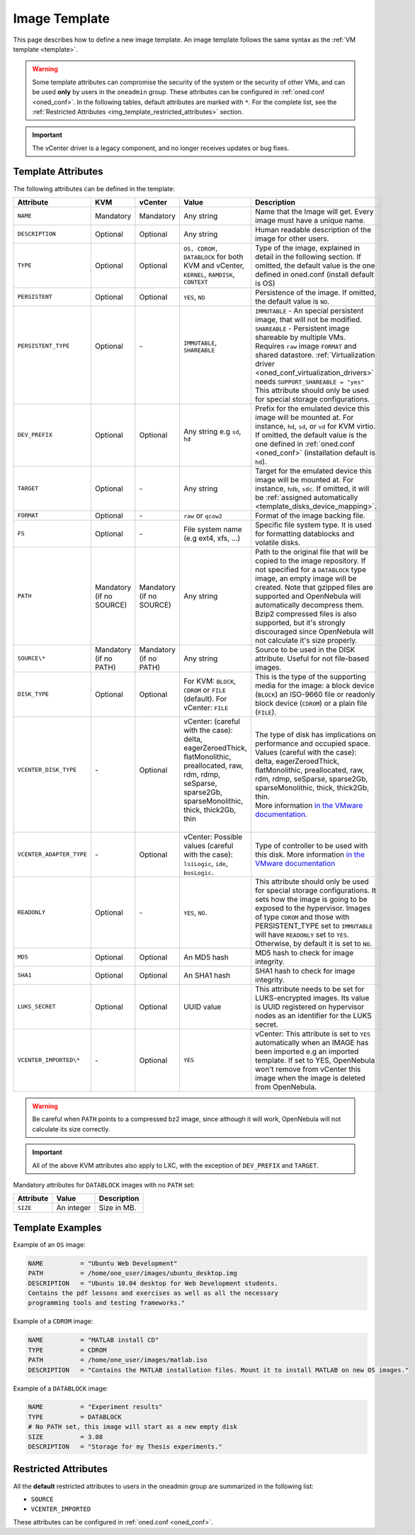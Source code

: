 .. _img_template:

==============
Image Template
==============

This page describes how to define a new image template. An image template follows the same syntax as the :ref:`VM template <template>`.

.. warning:: Some template attributes can compromise the security of the system or the security of other VMs, and can be used **only** by users in the ``oneadmin`` group. These attributes can be configured in :ref:`oned.conf <oned_conf>`. In the following tables, default attributes are marked with ``*``. For the complete list, see the :ref:`Restricted Attributes <img_template_restricted_attributes>` section.

.. important:: The vCenter driver is a legacy component, and no longer receives updates or bug fixes.

Template Attributes
================================================================================

The following attributes can be defined in the template:

+--------------------------+--------------------------+--------------------------+------------------------------------------------------------------------------------------------------------------------------------------------------------------------+----------------------------------------------------------------------------------------------------------------------------------------------------------------------------------------------------------------------------------------------------------------------------------------------------------------------------------------------------------------------------------+
| Attribute                | KVM                      | vCenter                  | Value                                                                                                                                                                  | Description                                                                                                                                                                                                                                                                                                                                                                      |
+==========================+==========================+==========================+========================================================================================================================================================================+==================================================================================================================================================================================================================================================================================================================================================================================+
| ``NAME``                 | Mandatory                | Mandatory                | Any string                                                                                                                                                             | Name that the Image will get. Every image must have a unique name.                                                                                                                                                                                                                                                                                                               |
+--------------------------+--------------------------+--------------------------+------------------------------------------------------------------------------------------------------------------------------------------------------------------------+----------------------------------------------------------------------------------------------------------------------------------------------------------------------------------------------------------------------------------------------------------------------------------------------------------------------------------------------------------------------------------+
| ``DESCRIPTION``          | Optional                 | Optional                 | Any string                                                                                                                                                             | Human readable description of the image for other users.                                                                                                                                                                                                                                                                                                                         |
+--------------------------+--------------------------+--------------------------+------------------------------------------------------------------------------------------------------------------------------------------------------------------------+----------------------------------------------------------------------------------------------------------------------------------------------------------------------------------------------------------------------------------------------------------------------------------------------------------------------------------------------------------------------------------+
| ``TYPE``                 | Optional                 | Optional                 | ``OS, CDROM, DATABLOCK`` for both KVM and vCenter, ``KERNEL``, ``RAMDISK``, ``CONTEXT``                                                                                | Type of the image, explained in detail in the following section. If omitted, the default value is the one defined in oned.conf (install default is OS)                                                                                                                                                                                                                           |
+--------------------------+--------------------------+--------------------------+------------------------------------------------------------------------------------------------------------------------------------------------------------------------+----------------------------------------------------------------------------------------------------------------------------------------------------------------------------------------------------------------------------------------------------------------------------------------------------------------------------------------------------------------------------------+
| ``PERSISTENT``           | Optional                 | Optional                 | ``YES``, ``NO``                                                                                                                                                        | Persistence of the image. If omitted, the default value is ``NO``.                                                                                                                                                                                                                                                                                                               |
+--------------------------+--------------------------+--------------------------+------------------------------------------------------------------------------------------------------------------------------------------------------------------------+----------------------------------------------------------------------------------------------------------------------------------------------------------------------------------------------------------------------------------------------------------------------------------------------------------------------------------------------------------------------------------+
|| ``PERSISTENT_TYPE``     || Optional                || \-                      || ``IMMUTABLE``, ``SHAREABLE``                                                                                                                                          || ``IMMUTABLE`` - An special persistent image, that will not be modified.                                                                                                                                                                                                                                                                                                         |
||                         ||                         ||                         ||                                                                                                                                                                       || ``SHAREABLE`` - Persistent image shareable by multiple VMs. Requires ``raw`` image ``FORMAT`` and shared datastore. :ref:`Virtualization driver <oned_conf_virtualization_drivers>` needs ``SUPPORT_SHAREABLE = "yes"``                                                                                                                                                         |
||                         ||                         ||                         ||                                                                                                                                                                       || This attribute should only be used for special storage configurations.                                                                                                                                                                                                                                                                                                          |
+--------------------------+--------------------------+--------------------------+------------------------------------------------------------------------------------------------------------------------------------------------------------------------+----------------------------------------------------------------------------------------------------------------------------------------------------------------------------------------------------------------------------------------------------------------------------------------------------------------------------------------------------------------------------------+
| ``DEV_PREFIX``           | Optional                 | Optional                 | Any string e.g ``sd``, ``hd``                                                                                                                                          | Prefix for the emulated device this image will be mounted at. For instance, ``hd``, ``sd``, or ``vd`` for KVM virtio. If omitted, the default value is the one defined in :ref:`oned.conf <oned_conf>` (installation default is ``hd``).                                                                                                                                         |
+--------------------------+--------------------------+--------------------------+------------------------------------------------------------------------------------------------------------------------------------------------------------------------+----------------------------------------------------------------------------------------------------------------------------------------------------------------------------------------------------------------------------------------------------------------------------------------------------------------------------------------------------------------------------------+
| ``TARGET``               | Optional                 | \-                       | Any string                                                                                                                                                             | Target for the emulated device this image will be mounted at. For instance, ``hdb``, ``sdc``. If omitted, it will be :ref:`assigned automatically <template_disks_device_mapping>`.                                                                                                                                                                                              |
+--------------------------+--------------------------+--------------------------+------------------------------------------------------------------------------------------------------------------------------------------------------------------------+----------------------------------------------------------------------------------------------------------------------------------------------------------------------------------------------------------------------------------------------------------------------------------------------------------------------------------------------------------------------------------+
| ``FORMAT``               | Optional                 | \-                       | ``raw`` or ``qcow2``                                                                                                                                                   | Format of the image backing file.                                                                                                                                                                                                                                                                                                                                                |
+--------------------------+--------------------------+--------------------------+------------------------------------------------------------------------------------------------------------------------------------------------------------------------+----------------------------------------------------------------------------------------------------------------------------------------------------------------------------------------------------------------------------------------------------------------------------------------------------------------------------------------------------------------------------------+
| ``FS``                   | Optional                 | \-                       | File system name (e.g ext4, xfs, ...)                                                                                                                                  | Specific file system type. It is used for formatting datablocks and volatile disks.                                                                                                                                                                                                                                                                                              |
+--------------------------+--------------------------+--------------------------+------------------------------------------------------------------------------------------------------------------------------------------------------------------------+----------------------------------------------------------------------------------------------------------------------------------------------------------------------------------------------------------------------------------------------------------------------------------------------------------------------------------------------------------------------------------+
| ``PATH``                 | Mandatory (if no SOURCE) | Mandatory (if no SOURCE) | Any string                                                                                                                                                             | Path to the original file that will be copied to the image repository. If not specified for a ``DATABLOCK`` type image, an empty image will be created. Note that gzipped files are supported and OpenNebula will automatically decompress them. Bzip2 compressed files is also supported, but it's strongly discouraged since OpenNebula will not calculate it's size properly. |
+--------------------------+--------------------------+--------------------------+------------------------------------------------------------------------------------------------------------------------------------------------------------------------+----------------------------------------------------------------------------------------------------------------------------------------------------------------------------------------------------------------------------------------------------------------------------------------------------------------------------------------------------------------------------------+
| ``SOURCE\*``             | Mandatory (if no PATH)   | Mandatory (if no PATH)   | Any string                                                                                                                                                             | Source to be used in the DISK attribute. Useful for not file-based images.                                                                                                                                                                                                                                                                                                       |
+--------------------------+--------------------------+--------------------------+------------------------------------------------------------------------------------------------------------------------------------------------------------------------+----------------------------------------------------------------------------------------------------------------------------------------------------------------------------------------------------------------------------------------------------------------------------------------------------------------------------------------------------------------------------------+
| ``DISK_TYPE``            | Optional                 | Optional                 | For KVM: ``BLOCK``, ``CDROM`` or ``FILE`` (default). For vCenter: ``FILE``                                                                                             | This is the type of the supporting media for the image: a block device (``BLOCK``) an ISO-9660 file or readonly block device (``CDROM``) or a plain file (``FILE``).                                                                                                                                                                                                             |
+--------------------------+--------------------------+--------------------------+------------------------------------------------------------------------------------------------------------------------------------------------------------------------+----------------------------------------------------------------------------------------------------------------------------------------------------------------------------------------------------------------------------------------------------------------------------------------------------------------------------------------------------------------------------------+
|| ``VCENTER_DISK_TYPE``   || \-                      || Optional                || vCenter: (careful with the case): delta, eagerZeroedThick, flatMonolithic, preallocated, raw, rdm, rdmp, seSparse, sparse2Gb, sparseMonolithic, thick, thick2Gb, thin || The type of disk has implications on performance and occupied space. Values (careful with the case): delta, eagerZeroedThick, flatMonolithic, preallocated, raw, rdm, rdmp, seSparse, sparse2Gb, sparseMonolithic, thick, thick2Gb, thin.                                                                                                                                       |
||                         ||                         ||                         ||                                                                                                                                                                       || More information `in the VMware documentation <http://pubs.vmware.com/vsphere-60/index.jsp?topic=%2Fcom.vmware.wssdk.apiref.doc%2Fvim.VirtualDiskManager.VirtualDiskType.html>`__.                                                                                                                                                                                              |
+--------------------------+--------------------------+--------------------------+------------------------------------------------------------------------------------------------------------------------------------------------------------------------+----------------------------------------------------------------------------------------------------------------------------------------------------------------------------------------------------------------------------------------------------------------------------------------------------------------------------------------------------------------------------------+
| ``VCENTER_ADAPTER_TYPE`` | \-                       | Optional                 | vCenter: Possible values (careful with the case): ``lsiLogic``, ``ide``, ``busLogic``.                                                                                 | Type of controller to be used with this disk. More information `in the VMware documentation <http://pubs.vmware.com/vsphere-60/index.jsp#com.vmware.wssdk.apiref.doc/vim.VirtualDiskManager.VirtualDiskAdapterType.html>`__                                                                                                                                                      |
+--------------------------+--------------------------+--------------------------+------------------------------------------------------------------------------------------------------------------------------------------------------------------------+----------------------------------------------------------------------------------------------------------------------------------------------------------------------------------------------------------------------------------------------------------------------------------------------------------------------------------------------------------------------------------+
| ``READONLY``             | Optional                 | \-                       | ``YES``, ``NO``.                                                                                                                                                       | This attribute should only be used for special storage configurations. It sets how the image is going to be exposed to the hypervisor. Images of type ``CDROM`` and those with PERSISTENT\_TYPE set to ``IMMUTABLE`` will have ``READONLY`` set to ``YES``. Otherwise, by default it is set to ``NO``.                                                                           |
+--------------------------+--------------------------+--------------------------+------------------------------------------------------------------------------------------------------------------------------------------------------------------------+----------------------------------------------------------------------------------------------------------------------------------------------------------------------------------------------------------------------------------------------------------------------------------------------------------------------------------------------------------------------------------+
| ``MD5``                  | Optional                 | Optional                 | An MD5 hash                                                                                                                                                            | MD5 hash to check for image integrity.                                                                                                                                                                                                                                                                                                                                           |
+--------------------------+--------------------------+--------------------------+------------------------------------------------------------------------------------------------------------------------------------------------------------------------+----------------------------------------------------------------------------------------------------------------------------------------------------------------------------------------------------------------------------------------------------------------------------------------------------------------------------------------------------------------------------------+
| ``SHA1``                 | Optional                 | Optional                 | An SHA1 hash                                                                                                                                                           | SHA1 hash to check for image integrity.                                                                                                                                                                                                                                                                                                                                          |
+--------------------------+--------------------------+--------------------------+------------------------------------------------------------------------------------------------------------------------------------------------------------------------+----------------------------------------------------------------------------------------------------------------------------------------------------------------------------------------------------------------------------------------------------------------------------------------------------------------------------------------------------------------------------------+
| ``LUKS_SECRET``          | Optional                 | Optional                 | UUID value                                                                                                                                                             | This attribute needs to be set for LUKS-encrypted images. Its value is UUID registered on hypervisor nodes as an identifier for the LUKS secret.                                                                                                                                                                                                                                 |
+--------------------------+--------------------------+--------------------------+------------------------------------------------------------------------------------------------------------------------------------------------------------------------+----------------------------------------------------------------------------------------------------------------------------------------------------------------------------------------------------------------------------------------------------------------------------------------------------------------------------------------------------------------------------------+
| ``VCENTER_IMPORTED\*``   | \-                       | Optional                 | ``YES``                                                                                                                                                                | vCenter: This attribute is set to ``YES`` automatically when an IMAGE has been imported e.g an imported template. If set to YES, OpenNebula won't remove from vCenter this image when the image is deleted from OpenNebula.                                                                                                                                                      |
+--------------------------+--------------------------+--------------------------+------------------------------------------------------------------------------------------------------------------------------------------------------------------------+----------------------------------------------------------------------------------------------------------------------------------------------------------------------------------------------------------------------------------------------------------------------------------------------------------------------------------------------------------------------------------+


.. warning:: Be careful when ``PATH`` points to a compressed bz2 image, since although it will work, OpenNebula will not calculate its size correctly.

.. important:: All of the above KVM attributes also apply to LXC, with the exception of ``DEV_PREFIX`` and ``TARGET``.

Mandatory attributes for ``DATABLOCK`` images with no ``PATH`` set:

+--------------+--------------+----------------------------------------------------------------------------------------------------------------------------------------------------------------------------------------------------------------------------------------------------------------------------------------------------------------------------------------------------------------------------------------------------------------------------------------------------------------------------------------------------------------------------------------------------------------------------------------------------------------------------------------------+
| Attribute    | Value        | Description                                                                                                                                                                                                                                                                                                                                                                                                                                                                                                                                                                                                                                  |
+==============+==============+==============================================================================================================================================================================================================================================================================================================================================================================================================================================================================================================================================================================================================================================+
| ``SIZE``     | An integer   | Size in MB.                                                                                                                                                                                                                                                                                                                                                                                                                                                                                                                                                                                                                                  |
+--------------+--------------+----------------------------------------------------------------------------------------------------------------------------------------------------------------------------------------------------------------------------------------------------------------------------------------------------------------------------------------------------------------------------------------------------------------------------------------------------------------------------------------------------------------------------------------------------------------------------------------------------------------------------------------------+

Template Examples
================================================================================

Example of an ``OS`` image:

.. code::

    NAME          = "Ubuntu Web Development"
    PATH          = /home/one_user/images/ubuntu_desktop.img
    DESCRIPTION   = "Ubuntu 10.04 desktop for Web Development students.
    Contains the pdf lessons and exercises as well as all the necessary
    programming tools and testing frameworks."

Example of a ``CDROM`` image:

.. code::

    NAME          = "MATLAB install CD"
    TYPE          = CDROM
    PATH          = /home/one_user/images/matlab.iso
    DESCRIPTION   = "Contains the MATLAB installation files. Mount it to install MATLAB on new OS images."

Example of a ``DATABLOCK`` image:

.. code::

    NAME          = "Experiment results"
    TYPE          = DATABLOCK
    # No PATH set, this image will start as a new empty disk
    SIZE          = 3.08
    DESCRIPTION   = "Storage for my Thesis experiments."

.. _img_template_restricted_attributes:

Restricted Attributes
================================================================================

All the **default** restricted attributes to users in the oneadmin group are summarized in the following list:

* ``SOURCE``
* ``VCENTER_IMPORTED``

These attributes can be configured in :ref:`oned.conf <oned_conf>`.
